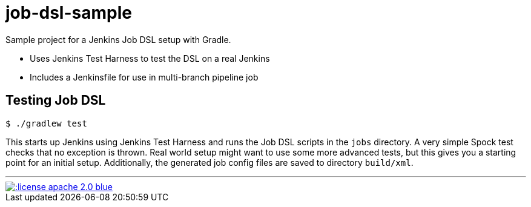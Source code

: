 = job-dsl-sample

Sample project for a Jenkins Job DSL setup with Gradle.

* Uses Jenkins Test Harness to test the DSL on a real Jenkins
* Includes a Jenkinsfile for use in multi-branch pipeline job

== Testing Job DSL

----
$ ./gradlew test
----

This starts up Jenkins using Jenkins Test Harness and runs the Job DSL scripts in the `jobs` directory. A very simple
Spock test checks that no exception is thrown. Real world setup might want to use some more advanced tests, but this
gives you a starting point for an initial setup. Additionally, the generated job config files are saved to directory
`build/xml`.


'''
[link=http://www.apache.org/licenses/LICENSE-2.0.html]
image::http://img.shields.io/:license-apache--2.0-blue.svg?style=flat[]

